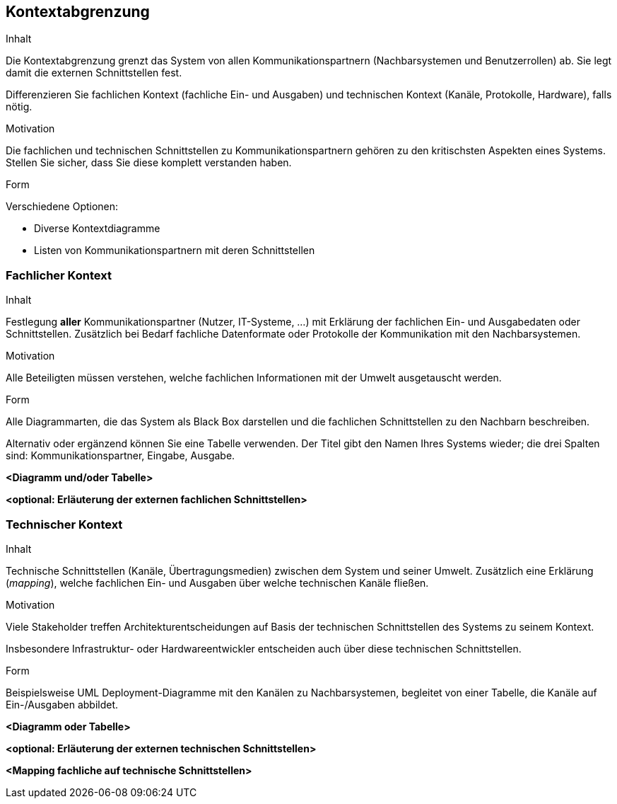 [[section-system-scope-and-context]]

== Kontextabgrenzung


ifeval::[{arc42help} != false]
[role="arc42help"]
****
.Inhalt
Die Kontextabgrenzung grenzt das System von allen Kommunikationspartnern
(Nachbarsystemen und Benutzerrollen) ab. Sie legt damit die
externen Schnittstellen fest.

Differenzieren Sie fachlichen Kontext (fachliche Ein- und Ausgaben) und
technischen Kontext (Kanäle, Protokolle, Hardware), falls nötig.


.Motivation
Die fachlichen und technischen Schnittstellen zu Kommunikationspartnern gehören
zu den kritischsten Aspekten eines Systems.
Stellen Sie sicher, dass Sie diese komplett verstanden haben.

.Form
Verschiedene Optionen:

* Diverse Kontextdiagramme
* Listen von Kommunikationspartnern mit deren Schnittstellen

****
endif::[]



=== Fachlicher Kontext

ifeval::[{arc42help} != false]
[role="arc42help"]
****
.Inhalt
Festlegung *aller* Kommunikationspartner (Nutzer, IT-Systeme, ...) mit Erklärung der
fachlichen Ein- und Ausgabedaten oder Schnittstellen. Zusätzlich bei Bedarf fachliche Datenformate
oder Protokolle der Kommunikation mit den Nachbarsystemen.

.Motivation
Alle Beteiligten müssen verstehen, welche fachlichen Informationen mit der Umwelt
ausgetauscht werden.


.Form
Alle Diagrammarten, die das System als Black Box
darstellen und die fachlichen Schnittstellen zu den Nachbarn beschreiben.

Alternativ oder ergänzend können Sie eine Tabelle verwenden.
Der Titel gibt den Namen Ihres Systems wieder; die drei Spalten sind: Kommunikationspartner, Eingabe, Ausgabe.
****
endif::[]


**<Diagramm und/oder Tabelle>**

**<optional: Erläuterung der externen fachlichen Schnittstellen>**


=== Technischer Kontext

ifeval::[{arc42help} != false]
[role="arc42help"]
****
.Inhalt
Technische Schnittstellen (Kanäle, Übertragungsmedien)
zwischen dem System und seiner Umwelt. Zusätzlich eine Erklärung (_mapping_),
welche fachlichen Ein- und Ausgaben über welche technischen Kanäle fließen.


.Motivation
Viele Stakeholder treffen Architekturentscheidungen auf Basis
der technischen Schnittstellen des Systems zu seinem Kontext.

Insbesondere Infrastruktur- oder Hardwareentwickler entscheiden auch über
diese technischen Schnittstellen.

.Form
Beispielsweise UML Deployment-Diagramme mit den Kanälen zu Nachbarsystemen,
begleitet von einer Tabelle, die Kanäle auf Ein-/Ausgaben abbildet.

****
endif::[]


**<Diagramm oder Tabelle>**

**<optional: Erläuterung der externen technischen Schnittstellen>**

**<Mapping fachliche auf technische Schnittstellen>**
